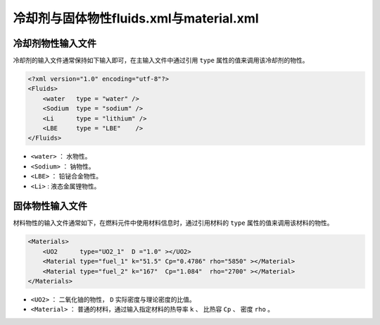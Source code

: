 冷却剂与固体物性fluids.xml与material.xml
============================================================

冷却剂物性输入文件
------------------------------------
冷却剂的输入文件通常保持如下输入即可，在主输入文件中通过引用 ``type`` 属性的值来调用该冷却剂的物性。

.. code-block:: xml

    <?xml version="1.0" encoding="utf-8"?>
    <Fluids>
        <water   type = "water" />   
        <Sodium  type = "sodium" />
        <Li      type = "lithium" />
        <LBE     type = "LBE"    /> 
    </Fluids>

- ``<water>``  ： 水物性。
- ``<Sodium>`` ： 钠物性。
- ``<LBE>``    ： 铅铋合金物性。
- ``<Li>``     :  液态金属锂物性。

固体物性输入文件
------------------------------------

材料物性的输入文件通常如下，在燃料元件中使用材料信息时，通过引用材料的 ``type`` 属性的值来调用该材料的物性。

.. code-block:: xml

    <Materials>
        <UO2      type="UO2_1"  D ="1.0" ></UO2>
        <Material type="fuel_1" k="51.5" Cp="0.4786" rho="5850" ></Material>
        <Material type="fuel_2" k="167"  Cp="1.084"  rho="2700" ></Material>
    </Materials>

- ``<UO2>``      ： 二氧化铀的物性， ``D`` 实际密度与理论密度的比值。
- ``<Material>`` ： 普通的材料，通过输入指定材料的热导率 ``k`` 、 比热容 ``Cp`` 、 密度 ``rho`` 。
